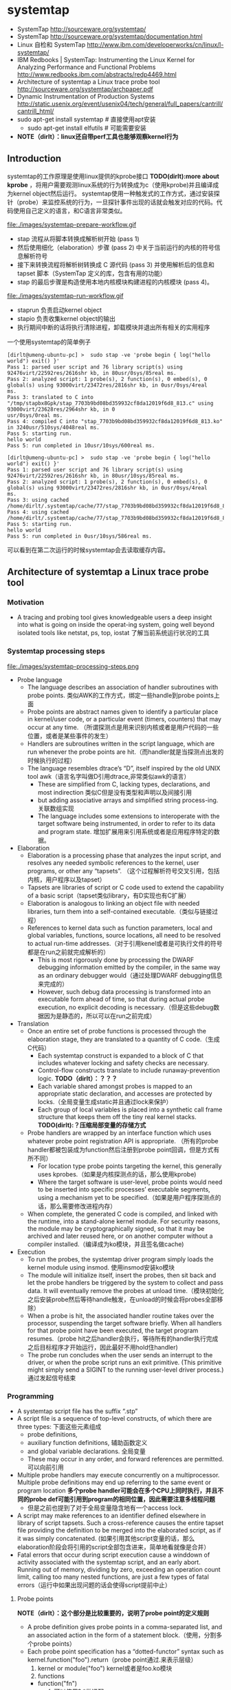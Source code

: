 * systemtap
   - SystemTap http://sourceware.org/systemtap/
   - SystemTap http://sourceware.org/systemtap/documentation.html
   - Linux 自检和 SystemTap http://www.ibm.com/developerworks/cn/linux/l-systemtap/
   - IBM Redbooks | SystemTap: Instrumenting the Linux Kernel for Analyzing Performance and Functional Problems http://www.redbooks.ibm.com/abstracts/redp4469.html
   - Architecture of systemtap a Linux trace probe tool http://sourceware.org/systemtap/archpaper.pdf
   - Dynamic Instrumentation of Production Systems http://static.usenix.org/event/usenix04/tech/general/full_papers/cantrill/cantrill_html/
   - sudo apt-get install systemtap # 直接使用apt安装
     - sudo apt-get install elfutils # 可能需要安装
   - *NOTE（dirlt）：linux还自带perf工具也能够观察kernel行为*

** Introduction
systemtap的工作原理是使用linux提供的kprobe接口 *TODO(dirlt):more about kprobe* ，将用户需要观测linux系统的行为转换成为c（使用kprobe)并且编译成为kernel object然后运行。 
systemtap使用一种触发式的工作方式，通过安装探针（probe）来监控系统的行为，一旦探针事件出现的话就会触发对应的代码。代码使用自己定义的语言，和C语言非常类似。

file:./images/systemtap-prepare-workflow.gif

   - stap 流程从将脚本转换成解析树开始 (pass 1)
   - 然后使用细化（elaboration）步骤 (pass 2) 中关于当前运行的内核的符号信息解析符号
   - 接下来转换流程将解析树转换成 C 源代码 (pass 3) 并使用解析后的信息和 tapset 脚本（SystemTap 定义的库，包含有用的功能）
   - stap 的最后步骤是构造使用本地内核模块构建进程的内核模块 (pass 4)。

file:./images/systemtap-run-workflow.gif

   - staprun 负责启动kernel object
   - stapio 负责收集kernel object的输出
   - 执行期间中断的话将执行清除进程，卸载模块并退出所有相关的实用程序

一个使用systemtap的简单例子
#+BEGIN_EXAMPLE
[dirlt@umeng-ubuntu-pc] >  sudo stap -ve 'probe begin { log("hello world") exit() }'
Pass 1: parsed user script and 76 library script(s) using 92476virt/22592res/2616shr kb, in 80usr/0sys/85real ms.
Pass 2: analyzed script: 1 probe(s), 2 function(s), 0 embed(s), 0 global(s) using 93000virt/23472res/2816shr kb, in 0usr/0sys/4real 
ms.                                                                                                                                
Pass 3: translated to C into "/tmp/stapbx8Gpk/stap_7703b9bd08bd359932cf8da12019f6d8_813.c" using 93000virt/23628res/2964shr kb, in 0
usr/0sys/0real ms.                                                                                                                 
Pass 4: compiled C into "stap_7703b9bd08bd359932cf8da12019f6d8_813.ko" in 3240usr/510sys/4048real ms.
Pass 5: starting run.
hello world
Pass 5: run completed in 10usr/10sys/600real ms.

[dirlt@umeng-ubuntu-pc] >  sudo stap -ve 'probe begin { log("hello world") exit() }'
Pass 1: parsed user script and 76 library script(s) using 92476virt/22592res/2616shr kb, in 80usr/10sys/85real ms.
Pass 2: analyzed script: 1 probe(s), 2 function(s), 0 embed(s), 0 global(s) using 93000virt/23472res/2816shr kb, in 0usr/0sys/4real 
ms.                                                                                                                                
Pass 3: using cached /home/dirlt/.systemtap/cache/77/stap_7703b9bd08bd359932cf8da12019f6d8_813.c
Pass 4: using cached /home/dirlt/.systemtap/cache/77/stap_7703b9bd08bd359932cf8da12019f6d8_813.ko
Pass 5: starting run.
hello world
Pass 5: run completed in 0usr/10sys/586real ms.
#+END_EXAMPLE
可以看到在第二次运行的时候systemtap会去读取缓存内容。

** Architecture of systemtap a Linux trace probe tool
*** Motivation
   - A tracing and probing tool gives knowledgeable users a deep insight into what is going on inside the operat-ing system, going well beyond isolated tools like netstat, ps, top, iostat 了解当前系统运行状况的工具

*** Systemtap processing steps
file:./images/systemtap-processing-steps.png

   - Probe language
     - The language describes an association of handler subroutines with probe points. 类似AWK的工作方式，绑定一些handle到probe points上面
     - Probe points are abstract names given to identify a particular place in kernel/user code, or a particular event (timers, counters) that may occur at any time. （所谓探测点是用来识别内核或者是用户代码的一些位置，或者是某些事件的发生）
     - Handlers are subroutines written in the script language, which are run whenever the probe points are hit.（而handler就是当探测点出发的时候执行的过程）
     - The language resembles dtrace’s “D”, itself inspired by the old UNIX tool awk（语言名字叫做D引用dtrace,非常类似awk的语言）
       - These are simplified from C, lacking types, declarations, and most indirection 类似C但是没有类型和声明以及间接引用
       - but adding associative arrays and simplified string process-ing. 关联数组实现
       - The language includes some extensions to interoperate with the target software being instrumented, in order to refer to its data and program state. 增加扩展用来引用系统或者是应用程序特定的数据。
   - Elaboration
     - Elaboration is a processing phase that analyzes the input script, and resolves any needed symbolic references to the kernel, user programs, or other any “tapsets”. （这个过程解析符号交叉引用，包括内核，用户程序以及tapset）
     - Tapsets are libraries of script or C code used to extend the capability of a basic script（tapset类似library，有D实现也有C扩展）
     - Elaboration is analogous to linking an object file with needed libraries, turn them into a self-contained executable.（类似与链接过程）
     - References to kernel data such as function parameters, local and global variables, functions, source locations, all need to be resolved to actual run-time addresses.（对于引用kenel或者是可执行文件的符号都是在run之前就完成解析的）
       - This is most rigorously done by processing the DWARF debugging information emitted by the compiler, in the same way as an ordinary debugger would（通过处理DWARF debugging信息来完成的）
       - However, such debug data processing is transformed into an executable form ahead of time, so that during actual probe execution, no explicit decoding is necessary.（但是这些debug数据因为是静态的，所以可以在run之前完成）
   - Translation
     - Once an entire set of probe functions is processed through the elaboration stage, they are translated to a quantity of C code.（生成C代码）
       - Each systemtap construct is expanded to a block of C that includes whatever locking and safety checks are necessary.
       - Control-flow constructs translate to include runaway-prevention logic. *TODO（dirlt）：？？？*
       - Each variable shared amongst probes is mapped to an appropriate static declaration, and accesses are protected by locks.（全局变量生成static并且通过lock来保护）
       - Each group of local variables is placed into a synthetic call frame structure that keeps them off the tiny real kernel stacks. *TODO(dirlt):？压缩局部变量的存储方式*
     - Probe handlers are wrapped by an interface function which uses whatever probe point registration API is appropriate. （所有的probe handler都被包装成为function然后注册到probe point回调，但是方式有所不同）
       - For location type probe points targeting the kernel, this generally uses kprobes.（如果是内核探测点的话，那么使用kprobe)
       - Where the target software is user-level, probe points would need to be inserted into specific processes’ executable segments, using a mechanism yet to be specified.（如果是用户程序探测点的话，那么需要修改进程内存）
     - When complete, the generated C code is compiled, and linked with the runtime, into a stand-alone kernel module. For security reasons, the module may be cryptographically signed, so that it may be archived and later reused here, or on another computer without a compiler installed.（编译成为ko模块，并且签名做cache)
   - Execution
     - To run the probes, the systemtap driver program simply loads the kernel module using insmod. 使用insmod安装ko模块
     - The module will initialize itself, insert the probes, then sit back and let the probe handlers be triggered by the system to collect and pass data. It will eventually remove the probes at unload time.（模块初始化之后安装probe然后等待handle触发，在unload的时候会将probes全部移除）
     - When a probe is hit, the associated handler routine takes over the processor, suspending the target software briefly. When all handlers for that probe point have been executed, the target program resumes.（probe hit之后handler会执行，等待所有的handler执行完成之后目标程序才开始运行，因此最好不用hold住handler)
     - The probe run concludes when the user sends an interrupt to the driver, or when the probe script runs an exit primitive. (This primitive might simply send a SIGINT to the running user-level driver process.) 通过发起信号结束

*** Programming
   - A systemtap script file has the suffix “.stp” 
   - A script file is a sequence of top-level constructs, of which there are three types: 下面这些元素组成
     - probe definitions, 
     - auxiliary function definitions, 辅助函数定义
     - and global variable declarations. 全局变量
     - These may occur in any order, and forward references are permitted. 可以向前引用
   - Multiple probe handlers may execute concurrently on a multiprocessor. Multiple probe definitions may end up referring to the same event or program location *多个probe handler可能会在多个CPU上同时执行，并且不同的probe def可能引用到program的相同位置，因此需要注意多线程问题*
     - 但是之前也提到了对于全局变量隐含地有一个access lock.
   - A script may make references to an identifier defined elsewhere in library of script tapsets. Such a cross-reference causes the entire tapset file providing the definition to be merged into the elaborated script, as if it was simply concatenated. (如果引用其他script变量的话，那么elaboration阶段会将引用的script全部包含进来，简单地看就像是合并）
   - Fatal errors that occur during script execution cause a winddown of activity associated with the systemtap script, and an early abort. Running out of memory, dividing by zero, exceeding an operation count limit, calling too many nested functions, are just a few types of fatal errors（运行中如果出现问题的话会使得script提前中止）

**** Probe points
*NOTE（dirlt）：这个部分是比较重要的，说明了probe point的定义规则*
   - A probe definition gives probe points in a comma-separated list, and an associated action in the form of a statement block.（使用，分割多个probe points）
   - Each probe point specification has a “dotted-functor” syntax such as kernel.function("foo").return（probe point通过.来表示层级）
     1. kernel or module("foo") kernel或者是foo.ko模块
     2. functions
	- function("fn")
	  - fn可以使用?,*做通配
        - function("fn@filename")
	- function("fn@filename:lineno") 
	- function(0x1f) PC address located.
        - .callees 可以指定这个fn所有调用的函数
	- .return fn返回时候触发，默认是.entry
     3. statements *NOTE（dirlt）：分析执行过程*
	- statement("fn") 函数fn入口
        - statement("fn@filename")
	- statement("fn@filename:lineno")
	- .relative(0x1f) 偏移定位
        - .label("need_resched") 标签定位
	- statement(0x1f) PC address located.
     4. events
	- 主要指抽象事件，和kernel或者是program无关。

#+BEGIN_EXAMPLE
kernel.function("sys_read").return
  a return probe on the named function.

module("ext3").function("*@fs/ext3/inode.c")
  every function in the named source file, a part of ext3fs

kernel.function("kmalloc").callees
  every function known statically to be callable from kmalloc

module("usb-storage").statement(0x0233)
  the given address, which must be at an instruction boundary

kernel.function(0xffffffff802202dc).return
  a return probe on whichever function that contains the given address
#+END_EXAMPLE

**** Language Elements
   - Identifiers
     - Systemtap identifiers have the same syntax as C identifiers, except that $ is also a legal character.
     - Identifiers that begin with $ are interpreted as references to variables in the target software, rather than to systemtap script variables. *以$开头标示引用的是target一些变量*
   - Types
     - Numbers are 64-bit signed integers.
     - Strings
     - Statistics. These are special objects that compute aggregations (statistical averages, minima, his-tograms, etc.) over numbers.（用来做统计的一些数据类型）
     - Associative arrays

**** Statements
   - foreach ( <names> in <array_name> ) <stmt>
   - next 执行下个handler
   - delete <expression> 删除关联数组或者是其中元素
     - delete noise
     - delete smell ["dog", 0]

**** Expressions
   - statistics accumulation: <<< 统计类型输入
   - string concatenation: . (period) 字符串连接
   - <key> in <array> or [<key1>, <key2>, ...] in <array>
   - associative-array references: <array>[<expr>] or <array>[<expr>,<expr>]
   - $<var>-><field>. Here <var> is a reference to a struct-pointer type variable in the target. *引用target变量内部字段*

**** Auxiliary functions
   - function(arglist) 自动推导类型

*** Tapsets
**** Script tapsets
   - The simplest kind of tapset is one that uses the ordinary script language to define new probes, auxiliary functions, global variables, for invocation by an end-user script or another tapset. （可以用来定义新的probe,辅助函数以及全局变量）
   - Recall that a script that makes otherwise undefined reference to an identifier (function or global variable) that is defined by another script in a library directory causes that script to be included in the elaborated program.（因为使用全局变量的时候会将所定义的script包含进来，所以那么这个script相当也在使用）
#+BEGIN_EXAMPLE
global tgid_history # always contains the last few tgids scheduled
global _histsize
probe begin {
  _histsize = 10
}
probe kernel.function("context_switch") {
  # rotate array
  for (i=_histsize-1; i>1; i--)
  tgid_history [i] = tgid_history [i-1];
  tgid_history [0] = $prev->tgid;
}
#+END_EXAMPLE
   - In addition, a script tapset can define a probe alias. This is a way of synthesizing a higher level probe out of a lower level one. 重新定义一些probe point将一些底层的probe point进行抽象和包装
     - This consists of renaming a probe point, and may include some script statements. 附带了语句，这些语句在probe point之前会执行，这样的话就可以准备一些对应的局部变量。
     - These statements are all executed before the others that are within the user’s probe definition (which referenced the alias), as if they were simply transcribed there.
     - This way, they can prepare some useful local variables, or even conditionally reject a probe hit using the next statement.
#+BEGIN_EXAMPLE
probe kernel.resource.oom.nonroot =
kernel.statement("do_page_fault").label("out_of_memory") {
  if ($tsk->uid == 0) next;
  victim_tgid = $tsk->tgid;
  victim_pid = $tsk->pid;
  victim_uid = $tsk->uid;
  victim_fault_addr = $address

}

// usage.
probe kernel.resource.oom.nonroot {
trace ("OOM for pid " . string (victim_pid))
}
#+END_EXAMPLE

**** C tapsets
*** Safety
*** Lower layer issues
**** Kernel-to-user transport
   - Data collected from systemtap in the kernel must somehow be transmitted to userspace. This transport must have high performance and minimal performance impact on the monitored system. 在内核态收集的数据必须发送到用户态空间，这个传输过程必须满足高性能。
   - One candidate is relayfs
     - Relayfs provides an efficient way to move large blocks of data from the kernel to userspace
     - The data is sent in per-cpu beffers which a userspace program can save or display. 每个CPU都对应的数据buffer
     - Drawbacks are that the data arrives in blocks and is separated into per-cpu blocks, possibly requiring a post-processing step that stitches the data into an integrated steam. 提供stream的时候需要将每个CPU的数据stitch起来
     - Relayfs is included in some recent -mm kernels. It can be built as a loadable module and is currently checked into CVS under src/runtime/relayfs.
   - The other candidate is netlink. *NOTE（dirlt）：感觉相比relayfs，这个东西似乎更加适合小需要实时展现的数据*
     - Netlink is included in the kernel. It allows a simple stream of data to be sent using the familiar socket APIs. It is unlikely to be as fast as relayfs.
   - Relayfs typically makes use of netlink as a control channel. With some simple extensions, the runtime can use netlink as the main transport too. So we can currently select in the runtime between relayfs and netlink, allowing us to support streams of data or blocks. And allowing us to perform direct comparisons of efficiency（relayfs底层使用netlink来做控制channel. 做成可扩展的方式可以在两个实现下面做切换对比性能）

**** Output
   - Depending on the primitives used in the systemtap script, output may flow gradually via logging streams (printk, netlink, etc.), or in large batches (relayfs files).

** probe
TODO(dirlt):

** language
TODO(dirlt):

